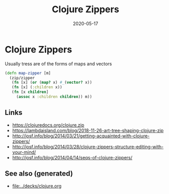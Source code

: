 #+TITLE: Clojure Zippers
#+OPTIONS: toc:nil
#+ROAM_ALIAS: clojure-zippers clj/zippers
#+ROAM_TAGS: clojure-zippers zippers clj
#+DATE: 2020-05-17

* Clojure Zippers

Usually tress are of the forms of maps and vectors

#+begin_src clojure
  (defn map-zipper [m]
    (zip/zipper
     (fn [x] (or (map? x) #_(vector? x))
     (fn [x] (:children x))
     (fn [x children]
       (assoc x :children children)) m))
#+end_src

** Links
   - https://clojuredocs.org/clojure.zip
   - https://lambdaisland.com/blog/2018-11-26-art-tree-shaping-clojure-zip
   - http://josf.info/blog/2014/03/21/getting-acquainted-with-clojure-zippers/
   - http://josf.info/blog/2014/03/28/clojure-zippers-structure-editing-with-your-mind/
   - http://josf.info/blog/2014/04/14/seqs-of-clojure-zippers/


** See also (generated)

   - [[file:../decks/clojure.org]]

